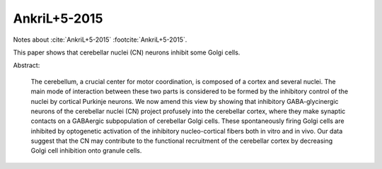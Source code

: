 *************
AnkriL+5-2015
*************

Notes about :cite:`AnkriL+5-2015` :footcite:`AnkriL+5-2015`.

.. footbibliography::


This paper shows that cerebellar nuclei (CN) neurons inhibit some Golgi cells.

Abstract:

   The cerebellum, a crucial center for motor coordination, is composed of a cortex and
   several nuclei. The main mode of interaction between these two parts is considered to be formed by
   the inhibitory control of the nuclei by cortical Purkinje neurons. We now amend this view by showing
   that inhibitory GABA-glycinergic neurons of the cerebellar nuclei (CN) project profusely into the
   cerebellar cortex, where they make synaptic contacts on a GABAergic subpopulation of cerebellar
   Golgi cells. These spontaneously firing Golgi cells are inhibited by optogenetic activation of the
   inhibitory nucleo-cortical fibers both in vitro and in vivo. Our data suggest that the CN may
   contribute to the functional recruitment of the cerebellar cortex by decreasing Golgi cell inhibition
   onto granule cells.
 



